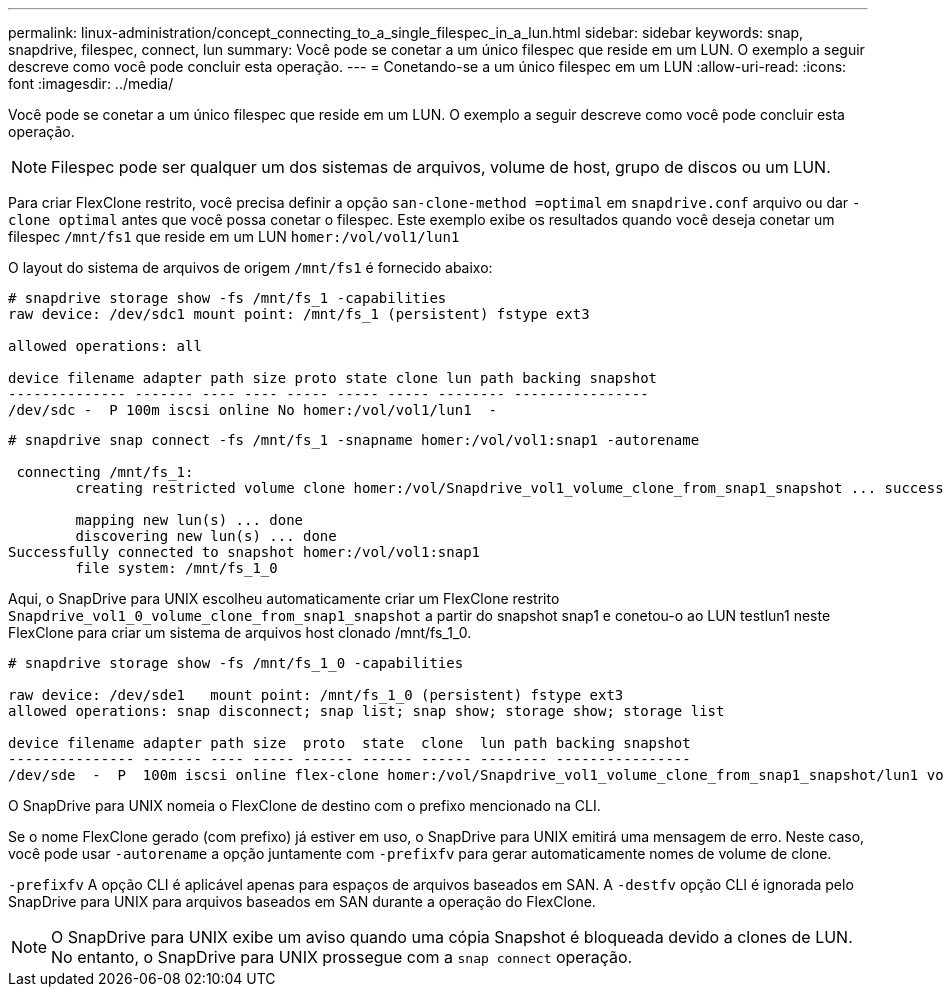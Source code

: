 ---
permalink: linux-administration/concept_connecting_to_a_single_filespec_in_a_lun.html 
sidebar: sidebar 
keywords: snap, snapdrive, filespec, connect, lun 
summary: Você pode se conetar a um único filespec que reside em um LUN. O exemplo a seguir descreve como você pode concluir esta operação. 
---
= Conetando-se a um único filespec em um LUN
:allow-uri-read: 
:icons: font
:imagesdir: ../media/


[role="lead"]
Você pode se conetar a um único filespec que reside em um LUN. O exemplo a seguir descreve como você pode concluir esta operação.


NOTE: Filespec pode ser qualquer um dos sistemas de arquivos, volume de host, grupo de discos ou um LUN.

Para criar FlexClone restrito, você precisa definir a opção `san-clone-method =optimal` em `snapdrive.conf` arquivo ou dar `-clone optimal` antes que você possa conetar o filespec. Este exemplo exibe os resultados quando você deseja conetar um filespec `/mnt/fs1` que reside em um LUN `homer:/vol/vol1/lun1`

O layout do sistema de arquivos de origem `/mnt/fs1` é fornecido abaixo:

[listing]
----
# snapdrive storage show -fs /mnt/fs_1 -capabilities
raw device: /dev/sdc1 mount point: /mnt/fs_1 (persistent) fstype ext3

allowed operations: all

device filename adapter path size proto state clone lun path backing snapshot
-------------- ------- ---- ---- ----- ----- ----- -------- ----------------
/dev/sdc -  P 100m iscsi online No homer:/vol/vol1/lun1  -
----
[listing]
----
# snapdrive snap connect -fs /mnt/fs_1 -snapname homer:/vol/vol1:snap1 -autorename

 connecting /mnt/fs_1:
        creating restricted volume clone homer:/vol/Snapdrive_vol1_volume_clone_from_snap1_snapshot ... success

        mapping new lun(s) ... done
        discovering new lun(s) ... done
Successfully connected to snapshot homer:/vol/vol1:snap1
        file system: /mnt/fs_1_0
----
Aqui, o SnapDrive para UNIX escolheu automaticamente criar um FlexClone restrito `Snapdrive_vol1_0_volume_clone_from_snap1_snapshot` a partir do snapshot snap1 e conetou-o ao LUN testlun1 neste FlexClone para criar um sistema de arquivos host clonado /mnt/fs_1_0.

[listing]
----
# snapdrive storage show -fs /mnt/fs_1_0 -capabilities

raw device: /dev/sde1   mount point: /mnt/fs_1_0 (persistent) fstype ext3
allowed operations: snap disconnect; snap list; snap show; storage show; storage list

device filename adapter path size  proto  state  clone  lun path backing snapshot
--------------- ------- ---- ----- ------ ------ ------ -------- ----------------
/dev/sde  -  P  100m iscsi online flex-clone homer:/vol/Snapdrive_vol1_volume_clone_from_snap1_snapshot/lun1 vol1:snap1
----
O SnapDrive para UNIX nomeia o FlexClone de destino com o prefixo mencionado na CLI.

Se o nome FlexClone gerado (com prefixo) já estiver em uso, o SnapDrive para UNIX emitirá uma mensagem de erro. Neste caso, você pode usar `-autorename` a opção juntamente com `-prefixfv` para gerar automaticamente nomes de volume de clone.

`-prefixfv` A opção CLI é aplicável apenas para espaços de arquivos baseados em SAN. A `-destfv` opção CLI é ignorada pelo SnapDrive para UNIX para arquivos baseados em SAN durante a operação do FlexClone.


NOTE: O SnapDrive para UNIX exibe um aviso quando uma cópia Snapshot é bloqueada devido a clones de LUN. No entanto, o SnapDrive para UNIX prossegue com a `snap connect` operação.
